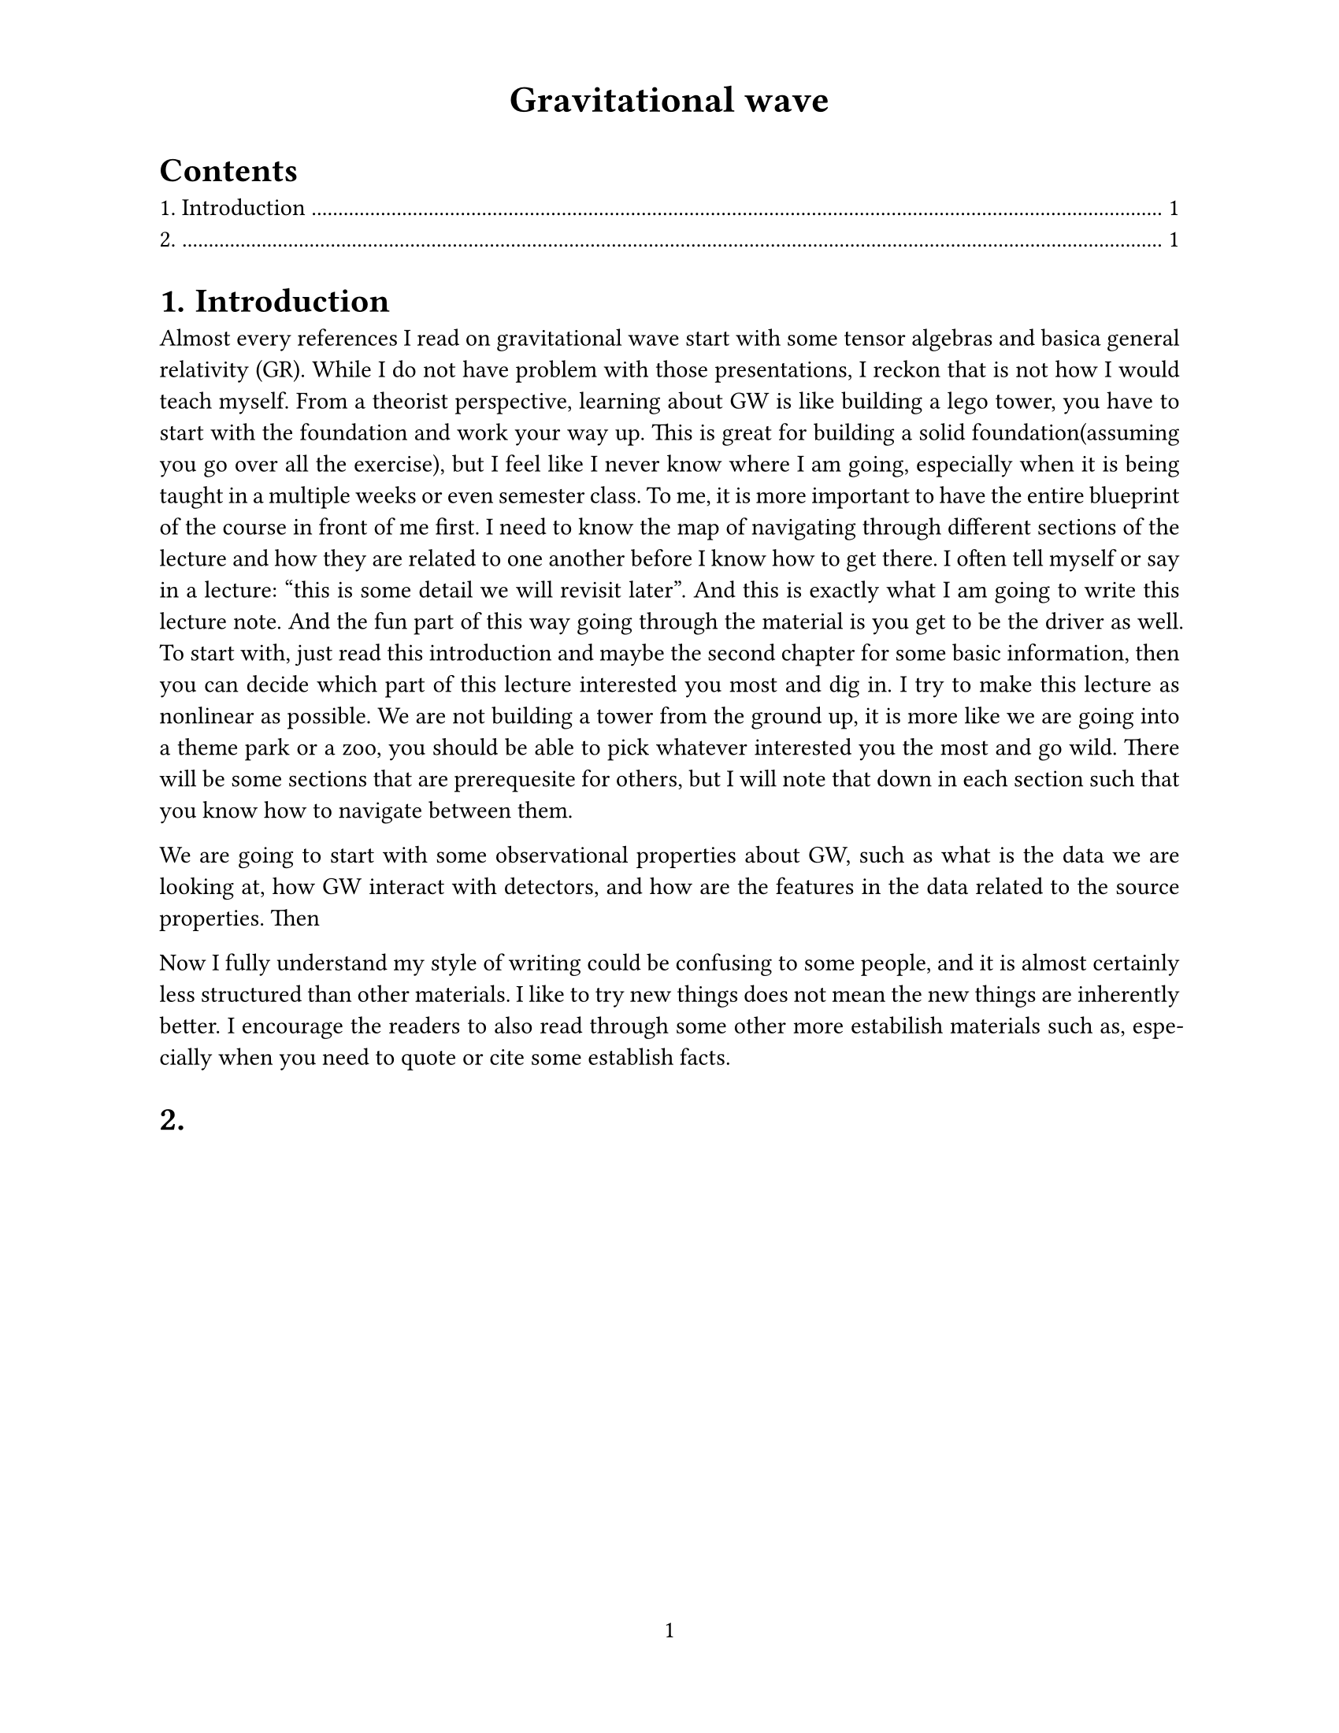 #set page(
  paper: "us-letter",
  header: align(center, text(17pt)[
    *Gravitational wave*
  ]),
  numbering: "1",
)

#set heading(numbering: "1.")

#outline(
  indent: 1em
)

#set text(
  font: "Times New Roman",
  size: 11pt
)

#set par(justify: true)

= Introduction

Almost every references I read on gravitational wave start with some tensor algebras and basica general relativity (GR). While I do not have problem with those presentations, I reckon that is not how I would teach myself. From a theorist perspective, learning about GW is like building a lego tower, you have to start with the foundation and work your way up. This is great for building a solid foundation(assuming you go over all the exercise), but I feel like I never know where I am going, especially when it is being taught in a multiple weeks or even semester class. 
To me, it is more important to have the entire blueprint of the course in front of me first. I need to know the map of navigating through different sections of the lecture and how they are related to one another before I know how to get there. I often tell myself or say in a lecture: "this is some detail we will revisit later". And this is exactly what I am going to write this lecture note. And the fun part of this way going through the material is you get to be the driver as well. To start with, just read this introduction and maybe the second chapter for some basic information, then you can decide which part of this lecture interested you most and dig in. I try to make this lecture as nonlinear as possible. We are not building a tower from the ground up, it is more like we are going into a theme park or a zoo, you should be able to pick whatever interested you the most and go wild. There will be some sections that are prerequesite for others, but I will note that down in each section such that you know how to navigate between them.

We are going to start with some observational properties about GW, such as what is the data we are looking at, how GW interact with detectors, and how are the features in the data related to the source properties. Then 


Now I fully understand my style of writing could be confusing to some people, and it is almost certainly less structured than other materials. I like to try new things does not mean the new things are inherently better. I encourage the readers to also read through some other more estabilish materials such as, especially when you need to quote or cite some establish facts.

= 